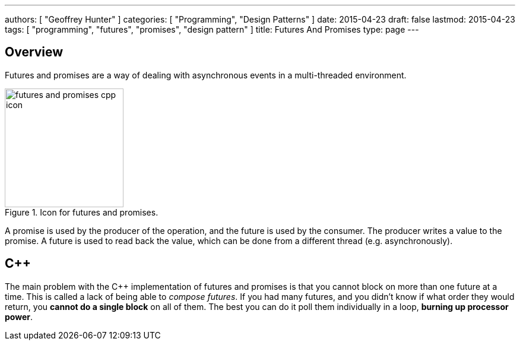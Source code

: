 ---
authors: [ "Geoffrey Hunter" ]
categories: [ "Programming", "Design Patterns" ]
date: 2015-04-23
draft: false
lastmod: 2015-04-23
tags: [ "programming", "futures", "promises", "design pattern" ]
title: Futures And Promises
type: page
---

## Overview

Futures and promises are a way of dealing with asynchronous events in a multi-threaded environment.

.Icon for futures and promises.
image::futures-and-promises-cpp-icon.png[width=200px]

A promise is used by the producer of the operation, and the future is used by the consumer. The producer writes a value to the promise. A future is used to read back the value, which can be done from a different thread (e.g. asynchronously).

## C++

The main problem with the C++ implementation of futures and promises is that you cannot block on more than one future at a time. This is called a lack of being able to _compose futures_. If you had many futures, and you didn't know if what order they would return, you **cannot do a single block** on all of them. The best you can do it poll them individually in a loop, **burning up processor power**.